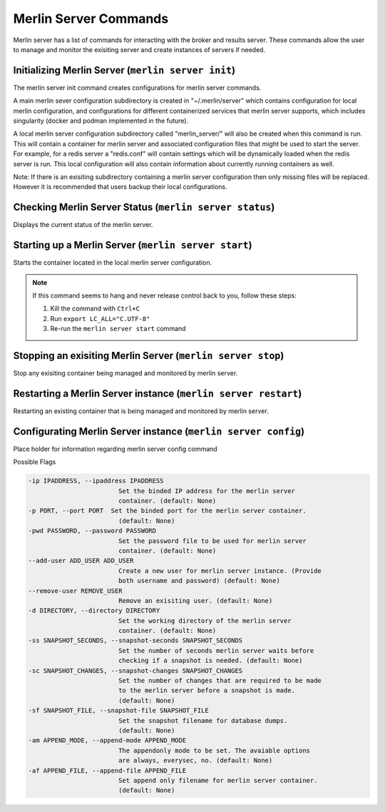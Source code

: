 Merlin Server Commands
======================

Merlin server has a list of commands for interacting with the broker and results server.
These commands allow the user to manage and monitor the exisiting server and create 
instances of servers if needed.

Initializing Merlin Server (``merlin server init``)
---------------------------------------------------
The merlin server init command creates configurations for merlin server commands.

A main merlin sever configuration subdirectory is created in "~/.merlin/server" which contains 
configuration for local merlin configuration, and configurations for different containerized
services that merlin server supports, which includes singularity (docker and podman implemented
in the future). 

A local merlin server configuration subdirectory called "merlin_server/" will also
be created when this command is run. This will contain a container for merlin server and associated
configuration files that might be used to start the server. For example, for a redis server a "redis.conf"
will contain settings which will be dynamically loaded when the redis server is run. This local configuration
will also contain information about currently running containers as well.

Note: If there is an exisiting subdirectory containing a merlin server configuration then only 
missing files will be replaced. However it is recommended that users backup their local configurations. 


Checking Merlin Server Status (``merlin server status``)
--------------------------------------------------------

Displays the current status of the merlin server.

Starting up a Merlin Server (``merlin server start``)
-----------------------------------------------------

Starts the container located in the local merlin server configuration.

.. note::
    If this command seems to hang and never release control back to you, follow these steps:

    1. Kill the command with ``Ctrl+C``
    2. Run ``export LC_ALL="C.UTF-8"``
    3. Re-run the ``merlin server start`` command

Stopping an exisiting Merlin Server (``merlin server stop``)
------------------------------------------------------------

Stop any exisiting container being managed and monitored by merlin server.

Restarting a Merlin Server instance (``merlin server restart``)
---------------------------------------------------------------

Restarting an existing container that is being managed and monitored by merlin server.

Configurating Merlin Server instance (``merlin server config``)
---------------------------------------------------------------
Place holder for information regarding merlin server config command

Possible Flags

.. code-block:: none

    -ip IPADDRESS, --ipaddress IPADDRESS
                            Set the binded IP address for the merlin server
                            container. (default: None)
    -p PORT, --port PORT  Set the binded port for the merlin server container.
                            (default: None)
    -pwd PASSWORD, --password PASSWORD
                            Set the password file to be used for merlin server
                            container. (default: None)
    --add-user ADD_USER ADD_USER
                            Create a new user for merlin server instance. (Provide
                            both username and password) (default: None)
    --remove-user REMOVE_USER
                            Remove an exisiting user. (default: None)
    -d DIRECTORY, --directory DIRECTORY
                            Set the working directory of the merlin server
                            container. (default: None)
    -ss SNAPSHOT_SECONDS, --snapshot-seconds SNAPSHOT_SECONDS
                            Set the number of seconds merlin server waits before
                            checking if a snapshot is needed. (default: None)
    -sc SNAPSHOT_CHANGES, --snapshot-changes SNAPSHOT_CHANGES
                            Set the number of changes that are required to be made
                            to the merlin server before a snapshot is made.
                            (default: None)
    -sf SNAPSHOT_FILE, --snapshot-file SNAPSHOT_FILE
                            Set the snapshot filename for database dumps.
                            (default: None)
    -am APPEND_MODE, --append-mode APPEND_MODE
                            The appendonly mode to be set. The avaiable options
                            are always, everysec, no. (default: None)
    -af APPEND_FILE, --append-file APPEND_FILE
                            Set append only filename for merlin server container.
                            (default: None)

